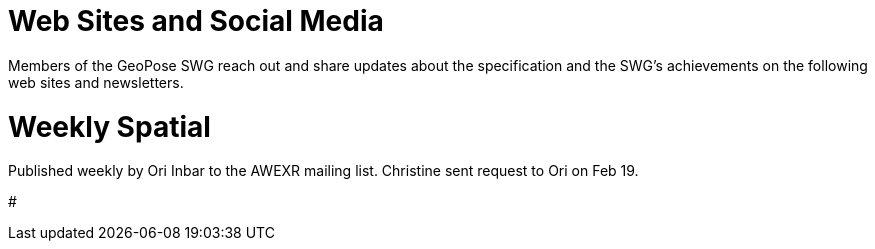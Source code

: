 # Web Sites and Social Media

Members of the GeoPose SWG reach out and share updates about the specification and the SWG's achievements on the following web sites and newsletters.

# Weekly Spatial

Published weekly by Ori Inbar to the AWEXR mailing list. Christine sent request to Ori on Feb 19.

#
